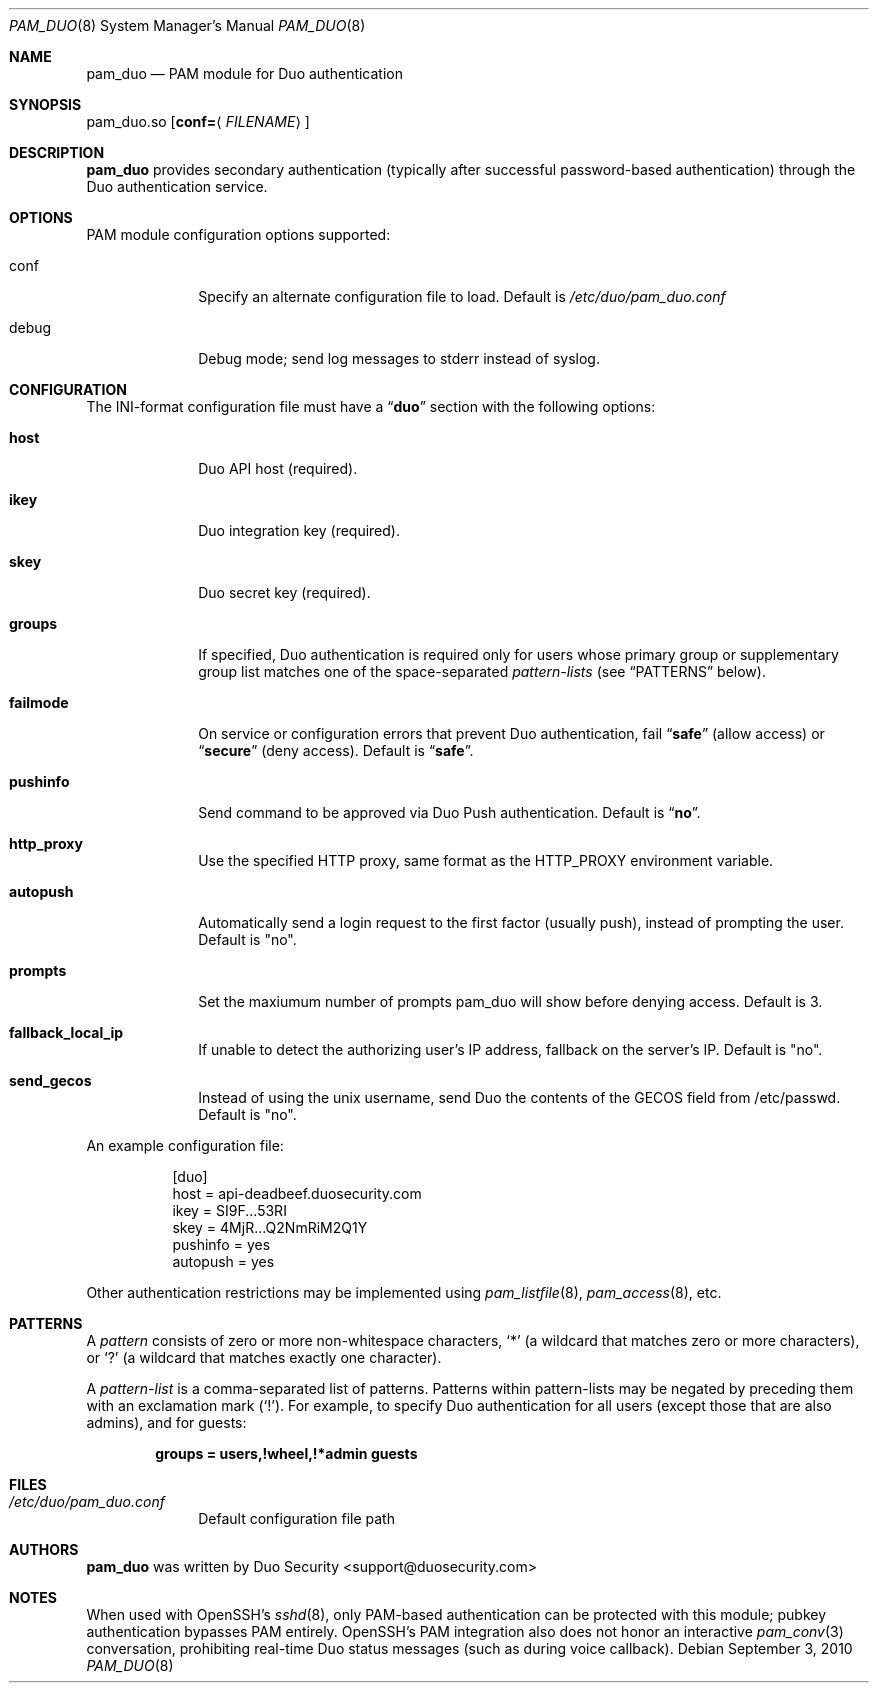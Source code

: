.Dd September 3, 2010
.Dt PAM_DUO 8
.Os
.Sh NAME
.Nm pam_duo
.Nd PAM module for Duo authentication
.Sh SYNOPSIS
pam_duo.so
.Op Cm conf= Ns Aq Ar FILENAME
.Sh DESCRIPTION
.Nm
provides secondary authentication (typically after successful
password-based authentication) through the Duo authentication service.
.Sh OPTIONS
PAM module configuration options supported:
.Pp
.Bl -tag -width ".Cm failmode"
.It conf
Specify an alternate configuration file to load. Default is 
.Pa /etc/duo/pam_duo.conf
.It debug
Debug mode; send log messages to stderr instead of syslog.
.El
.Sh CONFIGURATION
The INI-format configuration file must have a
.Dq Li duo
section with the following options:
.Pp
.Bl -tag -width ".Cm failmode"
.It Cm host
Duo API host (required).
.It Cm ikey
Duo integration key (required).
.It Cm skey
Duo secret key (required).
.It Cm groups
If specified, Duo authentication is required only for users whose
primary group or supplementary group list matches one of the
space-separated 
.Em pattern-lists
(see
.Sx PATTERNS
below).
.It Cm failmode
On service or configuration errors that prevent Duo authentication, fail
.Dq Li safe
(allow access) or
.Dq Li secure
(deny access). Default is
.Dq Li safe .
.It Cm pushinfo
Send command to be approved via Duo Push authentication. Default is
.Dq Li no .
.It Cm http_proxy
Use the specified HTTP proxy, same format as the HTTP_PROXY environment
variable.
.It Cm autopush
Automatically send a login request to the first factor (usually push),
instead of prompting the user. Default is "no".
.It Cm prompts
Set the maxiumum number of prompts pam_duo will show before denying access.
Default is 3.
.It Cm fallback_local_ip
If unable to detect the authorizing user's IP address, fallback on the server's
IP. Default is "no".
.It Cm send_gecos
Instead of using the unix username, send Duo the contents of the GECOS field
from /etc/passwd.  Default is "no".
.El
.Pp
An example configuration file:
.Bd -literal -offset 8n
[duo]
host = api-deadbeef.duosecurity.com
ikey = SI9F...53RI
skey = 4MjR...Q2NmRiM2Q1Y
pushinfo = yes
autopush = yes
.Ed
.Pp
Other authentication restrictions may be implemented using 
.Xr pam_listfile 8 ,
.Xr pam_access 8 ,
etc.
.Sh PATTERNS
A
.Em pattern
consists of zero or more non-whitespace characters,
.Sq *
(a wildcard that matches zero or more characters),
or
.Sq ?\&
(a wildcard that matches exactly one character).
.Pp
A 
.Em pattern-list
is a comma-separated list of patterns. Patterns within pattern-lists
may be negated by preceding them with an exclamation mark
.Pq Sq !\& .
For example, to specify Duo authentication for all users (except those
that are also admins), and for guests:
.Pp
.Dl groups = users,!wheel,!*admin guests
.Sh FILES
.Bl -tag -width ".Cm failmode"
.It Pa /etc/duo/pam_duo.conf
Default configuration file path
.El
.Sh AUTHORS
.Nm
was written by 
.An "Duo Security" Aq support@duosecurity.com
.Sh NOTES
When used with OpenSSH's 
.Xr sshd 8 ,
only PAM-based authentication can be protected with this module;
pubkey authentication bypasses PAM entirely. OpenSSH's PAM
integration also does not honor an interactive 
.Xr pam_conv 3
conversation, prohibiting real-time Duo status messages (such as
during voice callback).
